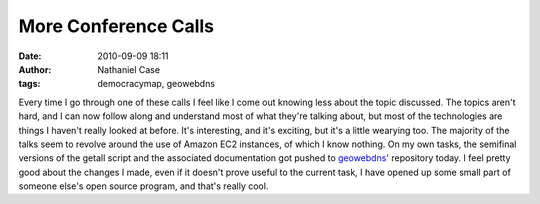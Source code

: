More Conference Calls
#####################
:date: 2010-09-09 18:11
:author: Nathaniel Case
:tags: democracymap, geowebdns

Every time I go through one of these calls I feel like I come out
knowing less about the topic discussed. The topics aren't hard, and I
can now follow along and understand most of what they're talking about,
but most of the technologies are things I haven't really looked at
before. It's interesting, and it's exciting, but it's a little wearying
too. The majority of the talks seem to revolve around the use of Amazon
EC2 instances, of which I know nothing.
On my own tasks, the semifinal versions of the getall script and the
associated documentation got pushed to `geowebdns`_' repository today. I
feel pretty good about the changes I made, even if it doesn't prove
useful to the current task, I have opened up some small part of someone
else's open source program, and that's really cool.

.. _geowebdns: http://bitbucket.org/slinkp/geowebdns

